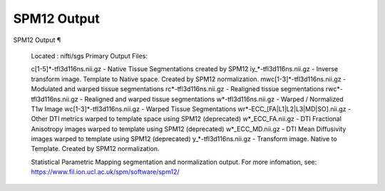 SPM12 Output
============

SPM12 Output ¶ 
 
 Located : nifti/sgs 
 Primary Output Files: 
 
 c[1-5]*-tfl3d116ns.nii.gz - Native Tissue Segmentations created by SPM12 
 iy_*-tfl3d116ns.nii.gz - Inverse transform image. Template to Native space. Created by SPM12 normalization. 
 mwc[1-3]*-tfl3d116ns.nii.gz - Modulated and warped tissue segmentations 
 rc*-tfl3d116ns.nii.gz - Realigned tissue segmentations 
 rwc*-tfl3d116ns.nii.gz - Realigned and warped tissue segmentations 
 w*-tfl3d116ns.nii.gz - Warped / Normalized T1w Image 
 wc[1-3]*-tfl3d116ns.nii.gz - Warped Tissue Segmentations 
 wr*-ECC_[FA|L1|L2|L3|MD|SO].nii.gz - Other DTI metrics warped to template space using SPM12 (deprecated) 
 w*_ECC_FA.nii.gz - DTI Fractional Anisotropy images warped to template using SPM12 (deprecated) 
 w*_ECC_MD.nii.gz - DTI Mean Diffusivity images warped to template using SPM12 (deprecated) 
 y_*-tfl3d116ns.nii.gz - Transform image. Native to Template. Created by SPM12 normalization. 
 
 Statistical Parametric Mapping  segmentation and normalization output. For more infomation, see:  https://www.fil.ion.ucl.ac.uk/spm/software/spm12/

